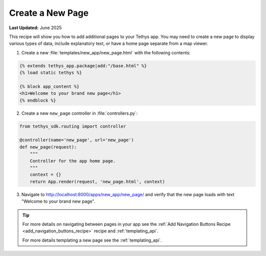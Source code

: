 .. _create_new_page_recipe :


*****************
Create a New Page
*****************

**Last Updated:** June 2025

This recipe will show you how to add additional pages to your Tethys app. You may need to create a new page to display various types of data, include explanatory text, or have a home page separate from a map viewer.

1. Create a new :file:`templates/new_app/new_page.html` with the following contents:

.. code-block:: html+django

    {% extends tethys_app.package|add:"/base.html" %}
    {% load static tethys %}

    {% block app_content %}
    <h1>Welcome to your brand new page</h1>
    {% endblock %}

2. Create a new ``new_page`` controller in :file:`controllers.py`:

.. code-block:: python

    from tethys_sdk.routing import controller

    @controller(name='new_page', url='new_page')
    def new_page(request):
        """
        Controller for the app home page.
        """
        context = {}
        return App.render(request, 'new_page.html', context)

3. Navigate to `<http://localhost:8000/apps/new_app/new_page/>`_ and verify that the new page loads with text "Welcome to your brand new page".

.. figure:: ../../docs/images/recipes/new_page.png
    :width: 500px
    :align: center

.. tip::  
    
    For more details on navigating between pages in your app see the :ref:`Add Navigation Buttons Recipe <add_navigation_buttons_recipe>` recipe and :ref:`templating_api`.

    For more details templating a new page see the :ref:`templating_api`.

